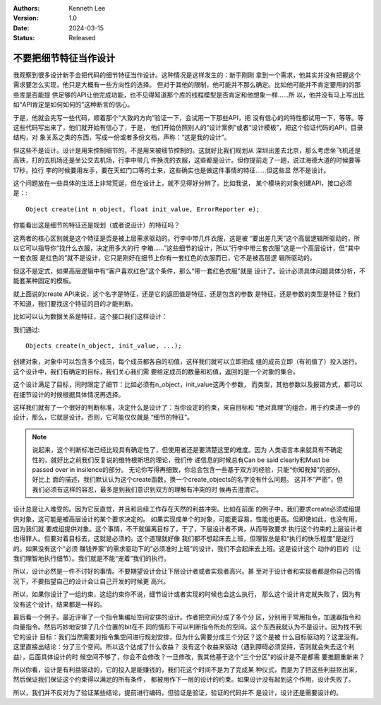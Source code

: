 .. Kenneth Lee 版权所有 2024

:Authors: Kenneth Lee
:Version: 1.0
:Date: 2024-03-15
:Status: Released

不要把细节特征当作设计
**********************

我观察到很多设计新手会把代码的细节特征当作设计。这种情况是这样发生的：新手刚刚
拿到一个需求，他其实并没有把握这个需求要怎么实现，他只是大概有一些方向性的选择。
但对于其他的限制，他可能并不那么确定。比如他可能并不肯定要用的的那些库是否能提
供足够的API让他完成功能，也不见得知道那个库的线程模型是否肯定和他想象一样……所
以，他并没有马上写出比如“API肯定是如何如何的”这种断言的信心。

于是，他就会先写一些代码，顺着那个“大致的方向”验证一下，会试用一下那些API，把
没有信心的的特性都试用一下，等等。等这些代码写出来了，他们就开始有信心了，于是，
他们开始仿照别人的“设计案例”或者“设计模板”，把这个验证代码的API，目录结构，对
象关系之类的东西，写成一份或者多份文档，声称：“这是我的设计”。

但这些不是设计。设计是用来控制细节的，不是用来被细节控制的。这就好比我们规划从
深圳出差去北京，那么考虑坐飞机还是高铁，打的去机场还是坐公交去机场，行李中带几
件换洗的衣服，这些都是设计。但你提前走了一趟，说过海德大道的时候要等17秒，拉行
李的时候要用左手，要在天虹门口等的士来，这些确实也是做这件事情的特征……但这些显
然不是设计。

这个问题放在一些具体的生活上非常荒诞，但在设计上，就不见得好分辨了。比如我说，
某个模块的对象创建API，接口必须是：::

  Object create(int n_object, float init_value, ErrorReporter e);

你能看出这是细节的特征还是规划（或者说设计）的特征吗？

这两者的核心区别就是这个特征是否是被上层需求驱动的。行李中带几件衣服，这是被
“要出差几天”这个高层逻辑所驱动的，所以它可以指导你“找什么衣服，决定用多大的行
李箱……”这些细节的设计，所以“行李中带三套衣服”这是一个高层设计，但“其中一套衣服
是红色的”就不是设计，它只是刚好在细节上你有一套红色的衣服而已，它不是被高层逻
辑所驱动的。

但这不是定式，如果高层逻辑中有“客户喜欢红色”这个条件，那么“带一套红色衣服”就是
设计了。设计必须具体问题具体分析，不能套某种固定的模板。

就上面说的create API来说，这个名字是特征，还是它的返回值是特征，还是包含的参数
是特征，还是参数的类型是特征？我们不知道，我们要找这个特征的目的才能判断。

比如可以认为数据关系是特征，这个接口我们这样设计：

我们通过::

  Objects create(n_object, init_value, ...);

创建对象，对象中可以包含多个成员，每个成员都各自的初值，这样我们就可以立即把成
组的成员立即（有初值了）投入运行。这个设计中，我们有确定的目标，我们关心我们需
要给定成员的数量和初值，返回的是一个对象的集合。

这个设计满足了目标，同时限定了细节：比如必须有n_object，init_value这两个参数，
而类型，其他参数以及报错方式，都可以在细节设计的时候根据具体情况再选择。

这样我们就有了一个很好的判断标准，决定什么是设计了：当你设定的约束，来自目标和
“绝对真理”的组合，用于约束进一步的设计，那么，它就是设计。否则，它可能仅仅就是
“细节的特征”。

.. note::
   
  说起来，这个判断标准已经比较具有确定性了，但使用者还是要清楚这里的难度。因为
  人类语言本来就具有不确定性的，就好比之前我们反复说的维特根斯坦的理论，我们传
  递信息的时候总有Can be said clearly和Must be passed over in insilence的部分。
  无论你写得再细致，你总会包含一些基于双方的经验，只能“你知我知”的部分。好比上
  面的描述，我们默认认为这个create函数，换一个create_objects的名字没有什么问题。
  这并不“严密”，但我们必须有这样的容忍，最多是到我们意识到双方的理解有冲突的时
  候再去澄清它。

设计总是让人难受的。因为它反直觉，并且和后续工作存在天然的利益冲突。比如在前面
的例子中，我们要求create必须成组提供对象，这可能是被高层设计的某个要求决定的。
如果实现成单个的对象，可能更容易，性能也更高。但即使如此，也没有用，因为我们就
要成组提供对象。这个事情，不干就偏离目标了，干了，下层设计者不爽，从而导致要求
执行这个约束的上层设计者也得罪人。但要对着目标去，这就是必须的。这个道理就好像
我们都不想起床去上班，但理智总是和“执行的快乐程度”是逆行的。如果没有这个“必须
赚钱养家”的需求驱动下的“必须准时上班”的设计，我们不会起床去上班。这是设计这个
动作的目的（让我们理智地执行细节）。我们就是不能“宠着”我们的执行。

所以，设计必然是一件不讨好的事情。不要期望设计会让下层设计者或者实现者高兴。甚
至对于设计者和实现者都是你自己的情况下，不要指望自己的设计会让自己开发的时候更
高兴。

所以，如果你设计了一组约束，这组约束你不说，细节设计或者实现的时候也会这么执行，
那么这个设计肯定就失败了，因为有没有这个设计，结果都是一样的。

最后看一个例子。最近评审了一个指令集编址空间安排的设计。作者把空间分成了多个分
区，分别用于常用指令，加速器指令和向量指令。然后巧妙地安排了几个位置的bit在不
同的情形下可以判断指令所处的空间。这个东西我就认为不是设计。因为找不到它的设计
目标：我们当然需要对指令集空间进行规划安排，但为什么需要分成三个分区？这个是被
什么目标驱动的？这里没有。这里直接出结论：分了三个空间。所以这个达成了什么收益？
没有这个收益来驱动（遇到障碍必须坚持，否则就会失去这个利益），后面具体设计的时
候空间不够了，你会不会修改？一旦修改，我其他基于这个“三个分区”的设计是不是都需
要推翻重新来？

所以你看，设计是有利益驱动的，它的投入是能赚钱的，我们花这个时间不是为了完成某
种仪式，而是为了把这些利益抠出来，然后保证我们保证这个约束得以满足的所有条件，
都被用作下一层的设计的约束。如果设计没有起到这个作用，设计失败了。

所以，我们并不反对为了验证某些结论，提前进行编码，但验证是验证，验证的代码并不
是设计，设计还是需要设计的。
